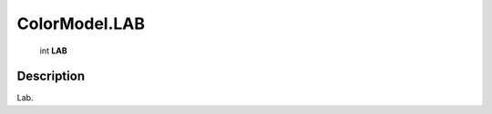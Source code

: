 .. _ColorModel.LAB:

================================================
ColorModel.LAB
================================================

   int **LAB**


Description
-----------

Lab.

